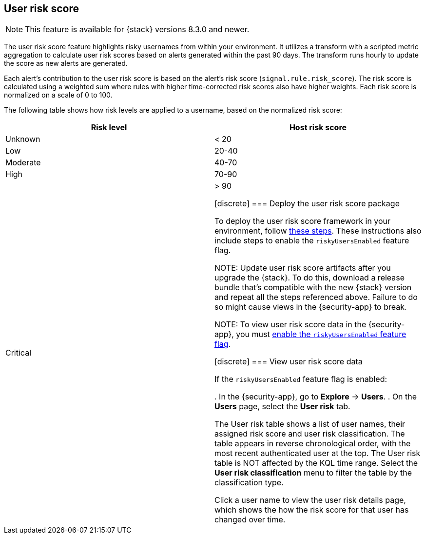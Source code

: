[[user-risk-score]]
== User risk score

NOTE: This feature is available for {stack} versions 8.3.0 and newer.

The user risk score feature highlights risky usernames from within your environment. It utilizes a transform with a scripted metric aggregation to calculate user risk scores based on alerts  generated within the past 90 days. The transform runs hourly to update the score as new alerts are generated.

Each alert's contribution to the user risk score is based on the alert's risk score (`signal.rule.risk_score`). The risk score is calculated using a weighted sum where rules with higher time-corrected risk scores also have higher weights. Each risk score is normalized on a scale of 0 to 100.

The following table shows how risk levels are applied to a username, based on the normalized risk score:

[width="100%",options="header"]
|==============================================
|Risk level |Host risk score

|Unknown |< 20
|Low |20-40
|Moderate |40-70
|High     | 70-90
|Critical  | > 90

[discrete]
[[deploy-user-risk-score]]
=== Deploy the user risk score package

To deploy the user risk score framework in your environment, follow https://github.com/elastic/detection-rules/blob/main/docs/experimental-machine-learning/user-risk-score.md[these steps]. These instructions also include steps to enable the `riskyUsersEnabled` feature flag.

NOTE: Update user risk score artifacts after you upgrade the {stack}. To do this, download a release bundle that's compatible with the new {stack} version and repeat all the steps referenced above. Failure to do so might cause views in the {security-app} to break.

NOTE: To view user risk score data in the {security-app}, you must https://github.com/elastic/detection-rules/blob/main/docs/experimental-machine-learning/user-risk-score.md#8-enable-kibana-features[enable the `riskyUsersEnabled` feature flag].

[[view-user-risk-score]]
[discrete]
=== View user risk score data

If the `riskyUsersEnabled` feature flag is enabled:

. In the {security-app}, go to *Explore* -> *Users*.
. On the *Users* page, select the *User risk* tab.

The User risk table shows a list of user names, their assigned risk score and user risk classification. The table appears in reverse chronological order, with the most recent authenticated user at the top. The User risk table is NOT affected by the KQL time range. Select the *User risk classification* menu to filter the table by the classification type.

Click a user name to view the user risk details page, which shows the how the risk score for that user has changed over time.
